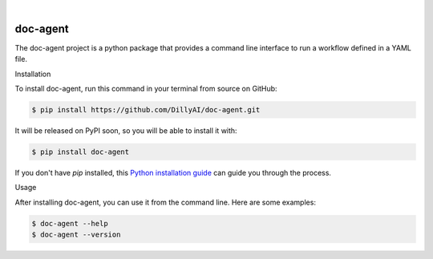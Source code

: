 .. These are examples of badges you might want to add to your README:
   please update the URLs accordingly

    .. image:: https://api.cirrus-ci.com/github/<USER>/doc-agent.svg?branch=main
        :alt: Built Status
        :target: https://cirrus-ci.com/github/<USER>/doc-agent
    .. image:: https://readthedocs.org/projects/doc-agent/badge/?version=latest
        :alt: ReadTheDocs
        :target: https://doc-agent.readthedocs.io/en/stable/
    .. image:: https://img.shields.io/coveralls/github/<USER>/doc-agent/main.svg
        :alt: Coveralls
        :target: https://coveralls.io/r/<USER>/doc-agent
    .. image:: https://img.shields.io/pypi/v/doc-agent.svg
        :alt: PyPI-Server
        :target: https://pypi.org/project/doc-agent/
    .. image:: https://img.shields.io/conda/vn/conda-forge/doc-agent.svg
        :alt: Conda-Forge
        :target: https://anaconda.org/conda-forge/doc-agent
    .. image:: https://pepy.tech/badge/doc-agent/month
        :alt: Monthly Downloads
        :target: https://pepy.tech/project/doc-agent
    .. image:: https://img.shields.io/twitter/url/http/shields.io.svg?style=social&label=Twitter
        :alt: Twitter
        :target: https://twitter.com/doc-agent

.. image:: https://img.shields.io/badge/-PyScaffold-005CA0?logo=pyscaffold
    :alt: Project generated with PyScaffold
    :target: https://pyscaffold.org/

|

=========
doc-agent
=========

The doc-agent project is a python package that provides a command line interface to run a workflow defined in a YAML file.


Installation

To install doc-agent, run this command in your terminal from source on GitHub:

.. code-block:: bash

    $ pip install https://github.com/DillyAI/doc-agent.git

It will be released on PyPI soon, so you will be able to install it with:

.. code-block:: bash

    $ pip install doc-agent

If you don't have `pip` installed, this `Python installation guide <https://packaging.python.org/tutorials/installing-packages/>`_ can guide you through the process.

Usage

After installing doc-agent, you can use it from the command line. Here are some examples:

.. code-block:: bash

    $ doc-agent --help
    $ doc-agent --version

